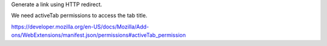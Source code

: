 Generate a link using HTTP redirect.

We need activeTab permissions to access the tab title.

https://developer.mozilla.org/en-US/docs/Mozilla/Add-ons/WebExtensions/manifest.json/permissions#activeTab_permission

